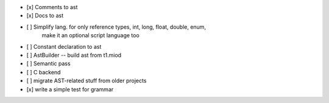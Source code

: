 - [x] Comments to ast
- [x] Docs to ast
- [ ] Simplify lang. for only reference types, int, long, float, double, enum,
    make it an optional script language too
- [ ] Constant declaration to ast
- [ ] AstBuilder -- build ast from t1.miod
- [ ] Semantic pass
- [ ] C backend
- [ ] migrate AST-related stuff from older projects
- [x] write a simple test for grammar

